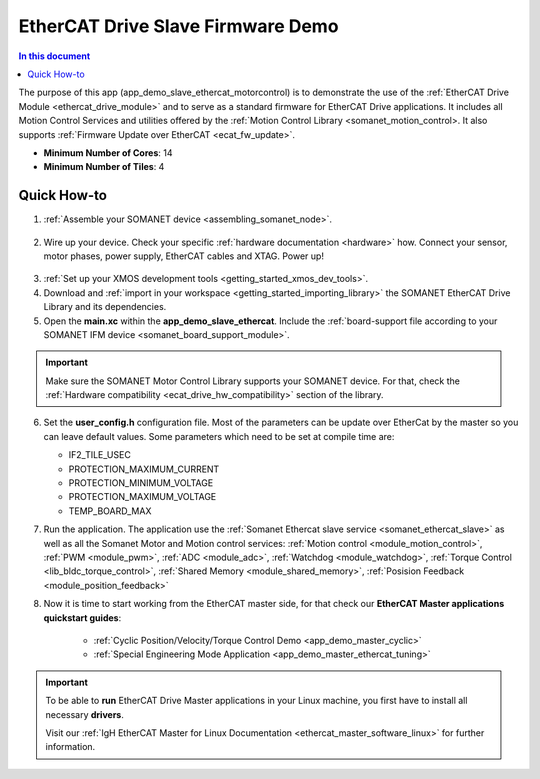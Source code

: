.. _ethercat_slave_demo:

===================================
EtherCAT Drive Slave Firmware Demo
===================================

.. contents:: In this document
    :backlinks: none
    :depth: 3

The purpose of this app (app_demo_slave_ethercat_motorcontrol) is to demonstrate the use of the :ref:`EtherCAT Drive Module <ethercat_drive_module>` and to serve as a standard firmware for EtherCAT Drive applications. It includes all Motion Control Services and utilities offered by the :ref:`Motion Control Library <somanet_motion_control>. It also supports :ref:`Firmware Update over EtherCAT <ecat_fw_update>`.

* **Minimum Number of Cores**: 14
* **Minimum Number of Tiles**: 4

.. cssclass:: github

  `See Application on Public Repository <https://github.com/synapticon/sc_sncn_ethercat_drive/tree/master/examples/app_demo_slave_ethercat_motorcontrol/>`_

Quick How-to
============

1. :ref:`Assemble your SOMANET device <assembling_somanet_node>`.

.. figure:: images/ethercat_stack.jpg
   :align: center
   
2. Wire up your device. Check your specific :ref:`hardware documentation <hardware>` how. Connect your sensor, motor phases, power supply, EtherCAT cables and XTAG. Power up!

.. figure:: images/stack_and_motor.jpg
   :align: center

3. :ref:`Set up your XMOS development tools <getting_started_xmos_dev_tools>`. 
4. Download and :ref:`import in your workspace <getting_started_importing_library>` the SOMANET EtherCAT Drive Library and its dependencies.
5. Open the **main.xc** within  the **app_demo_slave_ethercat**. Include the :ref:`board-support file according to your SOMANET IFM device <somanet_board_support_module>`.

.. important:: Make sure the SOMANET Motor Control Library supports your SOMANET device. For that, check the :ref:`Hardware compatibility <ecat_drive_hw_compatibility>` section of the library.

6. Set the **user_config.h** configuration file. Most of the parameters can be update over EtherCat by the master so you can leave default values.
   Some parameters which need to be set at compile time are:

   - IF2_TILE_USEC
   - PROTECTION_MAXIMUM_CURRENT
   - PROTECTION_MINIMUM_VOLTAGE 
   - PROTECTION_MAXIMUM_VOLTAGE
   - TEMP_BOARD_MAX


7. Run the application. The application use the :ref:`Somanet Ethercat slave service <somanet_ethercat_slave>` as well as all the Somanet Motor and Motion control services: :ref:`Motion control <module_motion_control>`, :ref:`PWM <module_pwm>`, :ref:`ADC <module_adc>`, :ref:`Watchdog <module_watchdog>`, :ref:`Torque Control <lib_bldc_torque_control>`, :ref:`Shared Memory <module_shared_memory>`, :ref:`Posision Feedback <module_position_feedback>`

8. Now it is time to start working from the EtherCAT master side, for that check our **EtherCAT Master applications quickstart guides**:

            * :ref:`Cyclic Position/Velocity/Torque Control Demo <app_demo_master_cyclic>`
            * :ref:`Special Engineering Mode Application <app_demo_master_ethercat_tuning>`


.. important:: To be able to **run** EtherCAT Drive Master applications in your Linux machine, you first have to install all necessary **drivers**.
	
	Visit our :ref:`IgH EtherCAT Master for Linux Documentation <ethercat_master_software_linux>` for further information. 

.. seealso:: Did everything go well? If you need further support please check out our `forum <http://forum.synapticon.com/>`_.

